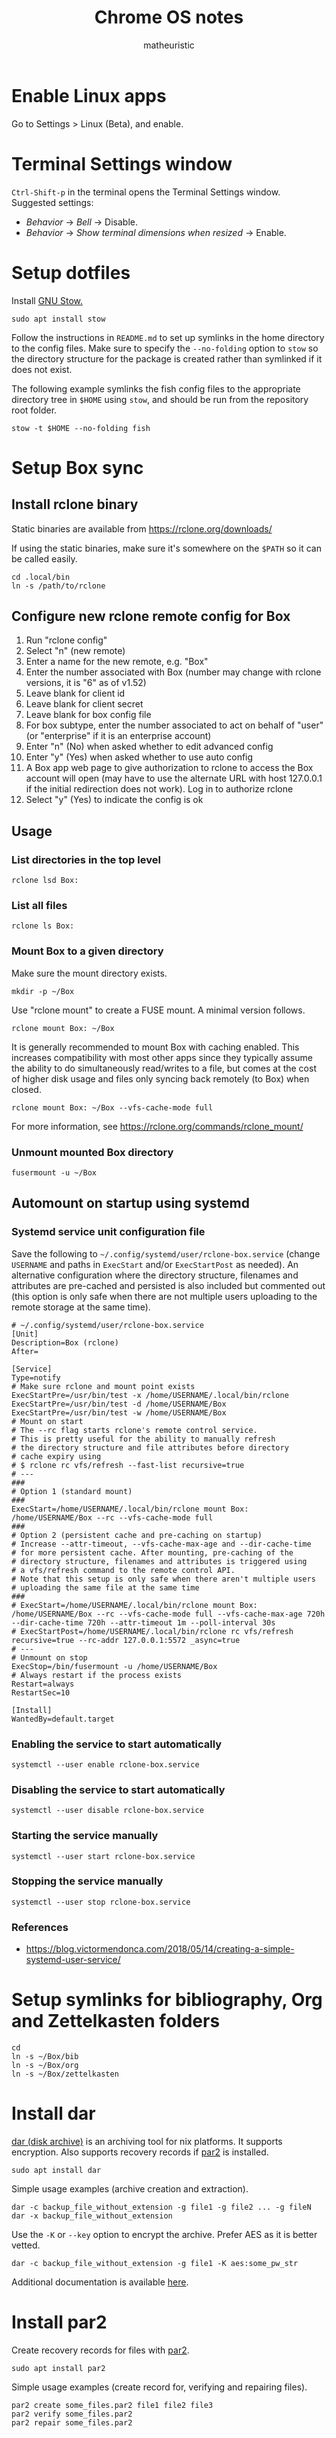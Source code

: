 #+title: Chrome OS notes
#+author: matheuristic
* Enable Linux apps
Go to Settings > Linux (Beta), and enable.
* Terminal Settings window
~Ctrl-Shift-p~ in the terminal opens the Terminal Settings window.
Suggested settings:
- /Behavior/ \to /Bell/ \to Disable.
- /Behavior/ \to /Show terminal dimensions when resized/ \to Enable.
* Setup dotfiles
Install [[https://www.gnu.org/software/stow/][GNU Stow.]]
#+begin_example
sudo apt install stow
#+end_example
Follow the instructions in =README.md= to set up
symlinks in the home directory to the config files. Make sure to
specify the ~--no-folding~ option to ~stow~ so the directory structure
for the package is created rather than symlinked if it does not exist.

The following example symlinks the fish config files to the
appropriate directory tree in ~$HOME~ using ~stow~, and should be run
from the repository root folder.
#+begin_example
stow -t $HOME --no-folding fish
#+end_example
* Setup Box sync
** Install rclone binary
Static binaries are available from https://rclone.org/downloads/

If using the static binaries, make sure it's somewhere on the ~$PATH~ so it can
be called easily.
#+begin_example
cd .local/bin
ln -s /path/to/rclone
#+end_example
** Configure new rclone remote config for Box
1. Run "rclone config"
2. Select "n" (new remote)
3. Enter a name for the new remote, e.g. "Box"
4. Enter the number associated with Box (number may change with rclone
   versions, it is "6" as of v1.52)
5. Leave blank for client id
6. Leave blank for client secret
7. Leave blank for box config file
8. For box subtype, enter the number associated to act on behalf of
   "user" (or "enterprise" if it is an enterprise account)
9. Enter "n" (No) when asked whether to edit advanced config
10. Enter "y" (Yes) when asked whether to use auto config
11. A Box app web page to give authorization to rclone to access the
    Box account will open (may have to use the alternate URL with host
    127.0.0.1 if the initial redirection does not work). Log in to
    authorize rclone
12. Select "y" (Yes) to indicate the config is ok
** Usage
*** List directories in the top level
#+begin_example
rclone lsd Box:
#+end_example
*** List all files
#+begin_example
rclone ls Box:
#+end_example
*** Mount Box to a given directory
Make sure the mount directory exists.
#+begin_example
mkdir -p ~/Box
#+end_example
Use "rclone mount" to create a FUSE mount. A minimal version follows.
#+begin_example
rclone mount Box: ~/Box
#+end_example
It is generally recommended to mount Box with caching enabled. This
increases compatibility with most other apps since they typically
assume the ability to do simultaneously read/writes to a file, but
comes at the cost of higher disk usage and files only syncing back
remotely (to Box) when closed.
#+begin_example
rclone mount Box: ~/Box --vfs-cache-mode full
#+end_example
For more information, see https://rclone.org/commands/rclone_mount/
*** Unmount mounted Box directory
#+begin_example
fusermount -u ~/Box
#+end_example
** Automount on startup using systemd
*** Systemd service unit configuration file
Save the following to =~/.config/systemd/user/rclone-box.service=
(change ~USERNAME~ and paths in ~ExecStart~ and/or ~ExecStartPost~ as
needed). An alternative configuration where the directory structure,
filenames and attributes are pre-cached and persisted is also included
but commented out (this option is only safe when there are not
multiple users uploading to the remote storage at the same time).
#+begin_example
# ~/.config/systemd/user/rclone-box.service
[Unit]
Description=Box (rclone)
After=

[Service]
Type=notify
# Make sure rclone and mount point exists
ExecStartPre=/usr/bin/test -x /home/USERNAME/.local/bin/rclone
ExecStartPre=/usr/bin/test -d /home/USERNAME/Box
ExecStartPre=/usr/bin/test -w /home/USERNAME/Box
# Mount on start
# The --rc flag starts rclone's remote control service.
# This is pretty useful for the ability to manually refresh
# the directory structure and file attributes before directory
# cache expiry using
# $ rclone rc vfs/refresh --fast-list recursive=true
# ---
###
# Option 1 (standard mount)
###
ExecStart=/home/USERNAME/.local/bin/rclone mount Box: /home/USERNAME/Box --rc --vfs-cache-mode full
###
# Option 2 (persistent cache and pre-caching on startup)
# Increase --attr-timeout, --vfs-cache-max-age and --dir-cache-time
# for more persistent cache. After mounting, pre-caching of the
# directory structure, filenames and attributes is triggered using
# a vfs/refresh command to the remote control API.
# Note that this setup is only safe when there aren't multiple users
# uploading the same file at the same time
###
# ExecStart=/home/USERNAME/.local/bin/rclone mount Box: /home/USERNAME/Box --rc --vfs-cache-mode full --vfs-cache-max-age 720h --dir-cache-time 720h --attr-timeout 1m --poll-interval 30s
# ExecStartPost=/home/USERNAME/.local/bin/rclone rc vfs/refresh recursive=true --rc-addr 127.0.0.1:5572 _async=true
# ---
# Unmount on stop
ExecStop=/bin/fusermount -u /home/USERNAME/Box
# Always restart if the process exists
Restart=always
RestartSec=10

[Install]
WantedBy=default.target
#+end_example
*** Enabling the service to start automatically
#+begin_example
systemctl --user enable rclone-box.service
#+end_example
*** Disabling the service to start automatically
#+begin_example
systemctl --user disable rclone-box.service
#+end_example
*** Starting the service manually
#+begin_example
systemctl --user start rclone-box.service
#+end_example
*** Stopping the service manually
#+begin_example
systemctl --user stop rclone-box.service
#+end_example
*** References
- https://blog.victormendonca.com/2018/05/14/creating-a-simple-systemd-user-service/
* Setup symlinks for bibliography, Org and Zettelkasten folders
#+begin_example
cd
ln -s ~/Box/bib
ln -s ~/Box/org
ln -s ~/Box/zettelkasten
#+end_example
* Install dar
[[http://dar.linux.free.fr/][dar (disk archive)]] is an archiving tool for nix platforms. It supports
encryption. Also supports recovery records if [[https://github.com/Parchive/par2cmdline/][par2]] is installed.
#+begin_example
sudo apt install dar
#+end_example
Simple usage examples (archive creation and extraction).
#+begin_example
dar -c backup_file_without_extension -g file1 -g file2 ... -g fileN
dar -x backup_file_without_extension
#+end_example
Use the ~-K~ or ~--key~ option to encrypt the archive. Prefer AES as
it is better vetted.
#+begin_example
dar -c backup_file_without_extension -g file1 -K aes:some_pw_str
#+end_example
Additional documentation is available [[http://dar.linux.free.fr/doc/index.html][here]].
* Install par2
Create recovery records for files with [[https://github.com/Parchive/par2cmdline/][par2]].
#+begin_example
sudo apt install par2
#+end_example
Simple usage examples (create record for, verifying and repairing files).
#+begin_example
par2 create some_files.par2 file1 file2 file3
par2 verify some_files.par2
par2 repair some_files.par2
#+end_example
* Install The Unarchiver
This package provides CLI tools ~lsar~ for listing archive contents
and ~unar~ for extracting files from archives.
#+begin_example
sudo apt install unar
#+end_example
* Install build tools
Make sure C/C++ compilation tools are installed.
#+begin_example
sudo apt install build-essential cmake
#+end_example
* Install conda
Download the appropriate version of [[https://github.com/conda-forge/miniforge][miniforge]] which uses the
[[https://conda-forge.org/][conda-forge]] repository by default. An alternative is [[https://docs.conda.io/en/latest/miniconda.html][miniconda]] which
uses Anaconda's repository by default.

Follow the instructions to install miniconda or miniforge.

If using miniconda, enable the [[https://conda-forge.org/][conda-forge]] repository as follows,
which also sets it as the highest priority repository by default.
#+begin_example
conda config --add channels conda-forge
conda config --set channel_priority strict
#+end_example
*Note*: strict channel priority is enabled by default in ~conda>=5.0~.

Next, create a environment for machine-specific tooling that do not
require their own environments (change the name ~myenv~ as desired).
#+begin_example
conda create -n myenv
#+end_example

The following sections assume miniforge installed to the default
directory =~/miniforge3/=. (The default directory for miniconda
is =~/miniconda3/= if that is installed instead.)
* Install Emacs
Make sure conda is installed.
#+begin_example
conda activate myenv
conda install emacs
conda deactivate
wget -O ~/.mime.types https://svn.apache.org/repos/asf/httpd/httpd/trunk/docs/conf/mime.types
mkdir -p ~/.local/bin && cd ~/.local/bin
ln -s ~/miniforge3/envs/myenv/bin/emacs
ln -s ~/miniforge3/envs/myenv/bin/emacsclient
#+end_example
Download a PNG version of the Emacs icon and save it to
=~/.local/bin/share/icons/emacs.png= (rename as desired).

Create ~/.local/bin/share/applications/emacs.desktop with the
following contents. Change USERNAME and PNG icon path as needed.
#+BEGIN_SRC emacs-lisp
[Desktop Entry]
Version=1.0
Name=Emacs
GenericName=Text Editor
Comment=View and edit files
Exec=/home/USERNAME/miniforge3/envs/myenv/bin/emacs %F
Type=Application
Terminal=false
Categories=Utility;Development;TextEditor;
Icon=/home/USERNAME/.local/share/icons/emacs.png
#+END_SRC
* Install NVM
Easiest to do a Git install of NVM ([[https://github.com/nvm-sh/nvm#git-install][link]]).
#+begin_example
cd
git clone https://github.com/nvm-sh/nvm.git .nvm
cd .nvm
#+end_example
Run ~git tag~ to see the available release versions. ~git checkout~
the newest release version (tag). For example, if ~v0.35.3~ is the
newest version, then run the following.
#+begin_example
git checkout v0.35.3
#+end_example
Add the following lines to =~/.profile= (recommended), =~/.bashrc= or
=~/.zshrc= to source the NVM startup script during shell startup.
#+begin_example
# NVM
export NVM_DIR="$HOME/.nvm"
[ -s "$NVM_DIR/nvm.sh" ] && \. "$NVM_DIR/nvm.sh"  # This loads nvm
[ -s "$NVM_DIR/bash_completion" ] && \. "$NVM_DIR/bash_completion"  # This loads nvm bash_completion
#+end_example
Install an LTS version of Node.js.
#+begin_example
nvm install --lts
#+end_example
* Install applications used by Emacs config
- aspell
- aspell english dictionary
- fish shell
- libnotify
- OpenJDK
- ripgrep
#+begin_example
sudo apt install aspell aspell-en fish libnotify-bin openjdk-11-jdk ripgrep
#+end_example
* Install jq
jq is in most distributions' package repositories, but binaries are
available from the [[https://github.com/stedolan/jq][GitHub]] repository under /Releases/. Change the
path, version and target arch below as appropriate.
#+begin_example
wget https://github.com/stedolan/jq/releases/download/jq-1.6/jq-linux64
chmod +x jq-linux64
cd ~/.local/bin
ln -s /path/to/jq-linux64 jq
#+end_example
* Install monolith
Linux binaries are available from
https://github.com/Y2Z/monolith/releases (change x86_64 to armhf as
necessary).
#+begin_example
wget https://github.com/Y2Z/monolith/releases/download/v2.3.0/monolith-gnu-linux-x86_64
chmod +x monolith-gnu-linux-x86_64
cd ~/.local/bin
ln -s /path/to/monolith-gnu-linux-x86_64 monolith
#+end_example
Another useful utility for downloading websites that supplements
monolith is [[https://www.httrack.com/][HTTrack]].
#+begin_example
sudo apt install httrack
#+end_example
* Install MuPDF
[[https://www.mupdf.com/][MuPDF]] is a lightweight PDF and E-book viewer. Available in the Debian
repos, but the following installs a newer version from conda-forge
instead.
#+begin_example
conda activate myenv
conda install mupdf
conda deactivate
mkdir -p ~/.local/bin && cd ~/.local/bin
ln -s ~/miniforge3/envs/myenv/bin/mupdf
#+end_example
Some programs use the mailcap file to determine what programs to run.
If such programs are used, add the following line to the =~/.mailcap=
file (create it if it does not exist; modify the ~-r~ value to the
appropriate resolution DPI value).
#+begin_example
application/pdf;$HOME/.local/bin/mupdf-gl -r 196 '%s'
#+end_example
* Install Pandoc
Make sure conda is installed.
#+begin_example
conda activate myenv
conda install pandoc
conda deactivate
mkdir -p ~/.local/bin && cd ~/.local/bin
ln -s ~/miniforge3/envs/myenv/bin/pandoc
#+end_example
Alternatively, download an appropriate [[https://github.com/jgm/pandoc/releases][release binary]] and put it in
one of the ~$PATH~ directories.
* Install ShellCheck
[[https://github.com/koalaman/shellcheck][ShellCheck]] is a static analyzer for Bash and sh scripts.
#+begin_example
conda activate myenv
conda install shellcheck
conda deactivate
cd ~/.local/bin
ln -s ~/miniforge3/envs/myenv/bin/shellcheck
#+end_example
* Install fonts
Create the user fonts directory.
#+begin_example
mkdir ~/.fonts
#+end_example
Copy fonts into the =~/.fonts= directory. The following fonts are needed
for the Emacs config at this [[https://github.com/matheuristic/emacs-config][link]].
- Iosevka SS08
- Iosevka Aile
- All fonts from [[https://github.com/domtronn/all-the-icons.el/tree/master/fonts][all-the-icons]]
- Sarasa Gothic
- Symbola
Rebuild the font cache.
#+begin_example
fc-cache -fv
#+end_example
* Install compilation dependencies for emacs-libvterm
#+begin_example
sudo apt install cmake libtool-bin
#+end_example
* Install pikchr
[[https://pikchr.org/][Pikchr]] is a [[https://en.wikipedia.org/wiki/Pic_language][PIC]]-like markup language for diagramming, intended for
embedding in fenced code blocks within other markup language
documents.
To install:
1. Make sure ~build-essentials~ is installed via APT as GCC is
   required to compile the source code.
2. Download the latest source code tarball from the [[https://pikchr.org/home/info?name=trunk][code repository]].
   (Replace =<hash>= below with the hash of the latest check-in.)
3. Compile using ~make~.
4. Copy/symlink the ~lemon~ and ~pikchr~ binaries to a ~$PATH~ dir.
#+begin_example
wget https://pikchr.org/home/tarball/<hash>/pikchr-<hash>.tar.gz
tar xzf pikchr-<hash>.tar.gz
cd pikchr-<hash>
make
cd ~/.local/bin
ln -s /path/to/pikchr-<hash>/lemon
ln -s /path/to/pikchr-<hash>/pikchr
#+end_example
* Setup org-protocol
Create the file =~/.local/share/applications/org-protocol.desktop=
with the following contents. Change the ~USERNAME~ and/or paths
in the ~Exec~ and ~Icon~ entries as needed.
#+begin_example
[Desktop Entry]
Name=Org-Protocol
Exec=/home/USERNAME/miniforge3/envs/myenv/bin/emacsclient %u
Type=Application
Terminal=false
MimeType=x-scheme-handler/org-protocol;
Icon=/home/USERNAME/.local/share/icons/emacs.png
#+end_example
Run the following to have ~emacsclient~ be the default handler for
~org-protocol://~ URLs. This will add the appropriate entry to
=~/.config/mimeapps.list= or =~/.local/share/applications.mimeapps.list=.
#+begin_example
xdg-mime default org-protocol.desktop x-scheme-handler/org-protocol
#+end_example
Note that the org-protocol URL handler only works within the Linux
container. The org-protocol handler cannot be triggered from the
Chrome browser Chrome OS into the container, but it can be triggered
from a Firefox browser run from within the container.
* Install Firefox browser
Mainly for org-protocol use, but also an alternative to using Chrome.
#+begin_example
sudo apt install firefox-esr
#+end_example
Recommended extensions to install:
- [[https://github.com/gorhill/uBlock][uBlock Origin]] for list-based blocking of ad networks and trackers.
  Also enable /I am an advanced user/ in the extension settings to
  enable [[https://github.com/gorhill/uBlock/wiki/Dynamic-filtering][dynamic filtering]].
- [[https://privacybadger.org/][Privacy Badger]] for heuristic blocking of trackers.
- [[https://decentraleyes.org/][Decentraleyes]] for local content delivery network emulation (adds
  another layer of privacy protection).
Add the org-protocol bookmarklets as described in the Emacs literate
configuration as needed (requires org-protocol handler be configured).
* Install non-Latin fonts
Option 1 with more complete coverage (more disk space required).
Installs the metapackage that pulls in all the Noto font packages.
#+begin_example
sudo apt install fonts-noto
#+end_example
Option 2 with basic coverage (less disk space required). Installs the
core and basic CJK Noto fonts.
#+begin_example
sudo apt install fonts-noto-core fonts-noto-cjk
#+end_example
* Install z for jumping to frecent directories in Bash
Easiest to clone the z repository and symlink the script. Change the
path within which the repository is cloned as needed.
#+begin_example
cd /path/to
git clone https://github.com/rupa/z.git
#+end_example
Add the following to =~/.bashrc= or a file that it sources.
#+begin_example
. /path/to/z/z.sh
#+end_example
Optionally, add =z.1= to the ~$MANPATH~ as desired.
This involves symlinking man page somewhere
#+begin_example
mkdir -p ~/.local/share/man/man1
cd ~/.local/share/man/man1
ln -s /path/to/z/z.1
#+end_example
and extending ~MANPATH~ in the =~/.bashrc= file by adding something
like the following (note a leading ~:~ is needed to keep the default
~man~ search locations in addition to the specified search paths).
#+begin_example
export MANPATH="$MANPATH:$HOME/.local/share/man"
#+end_example
* Install fish packages
[[https://github.com/jorgebucaran/fisher][Fisher]] is a fish package manager, and can be installed as follows.
#+begin_example
mkdir -p ~/.config/fish/functions
cd ~/.config/fish/functions
wget https://github.com/jorgebucaran/fisher/raw/main/fisher.fish
#+end_example
Examples showing installation of some recommended fish packages.
#+begin_example
fisher add jethrokuan/z
fisher add jorgebucaran/fish-bax
fisher add rafaelrinaldi/pure
#+end_example
* Install DevSkim CLI
DevSkim performs static code analysis for potential security issues
for a broad range of languages including C, C++, Python and SQL.
Download the newest CLI release from the [[https://github.com/microsoft/DevSkim/releases][Devskim Github repository]].
(Change the paths and version numbers below as necessary.)
#+begin_example
wget https://github.com/microsoft/DevSkim/releases/download/v0.4.183/DevSkim_linux_0.4.183.zip
wget https://github.com/microsoft/DevSkim/releases/download/v0.4.183/HASHES.txt
shasum -a 256 DevSkim_linux_0.4.183.zip
#+end_example
Check that the SHA256 hash matches.
Uncompress it, make the =devskim= binary executable and create symlink
to it somewhere in ~$PATH~.
#+begin_example
unzip DevSkim_linux_0.4.183.zip
chmod +x DevSkim_linux_0.4.183/devskim
cd ~/.local/bin
ln -s /path/to/DevSkim_linux_0.4.183/devskim
#+end_example
* Install dictionaries and lexical databases
Aspell (dictionary tool), desired language dictionaries and Wordnet
(lexical database) can be installed from the Debian repositories.
#+begin_example
sudo apt install aspell aspell-en wordnet
#+end_example
* Install LanguageTool
Download the Desktop version from https://languagetool.org/ (or the
newest zip file from the https://languagetool.org/download/ listings),
uncompress it to some folder, and symlinking it in the =~/jars= folder
as follows.
#+begin_example
cd ~/jars
ln -s /path/to/languagetool-commandline.jar
#+end_example
(/Optional/) If disk space allows and the processor is sufficiently
fast, download the 8GB English n-gram data set for LanguageTool from
[[https://languagetool.org/download/ngram-data/][here]] and unzip it to the =~/languagetool/ngram-data= directory.
#+begin_example
mkdir -p ~/languagetool/ngram-data/en
cd ~/languagetool/ngram-data/en
wget https://languagetool.org/download/ngram-data/ngrams-en-20150817.zip
unzip ngrams-en-20150817.zip
rm ngrams-en-20150817.zip
#+end_example
* Install firejail
[[https://firejail.wordpress.com/][Firejail]] provides the ability to run applications in a sandbox.
Installing the recommended packages end up pulling in a lot of
dependencies, so it is probably better to just keep to the base
application and default profiles.
#+begin_example
sudo apt install firejail firejail-profiles --no-install-recommends
#+end_example
Sandbox applications by starting them via the ~firejail~ command.
#+begin_example
firejail [--profile=/path/to/firejail/profile] <command> [<options>]
firejail firefox
firejail vlc
#+end_example
* Install J (optional)
For development in [[https://www.jsoftware.com/][J]], install and configure the interpreter.

Download the release in zip form for Linux and extract it to a target
directory (=$HOME/packages/j= for the path and J version ~j902~ is
used, change as needed).
#+begin_example
$ mkdir -p $HOME/packages/j
$ cd $HOME/packages/j
$ wget http://some/url/for/j902_linux64.tar.gz
$ tar xzf j902_linux64.tar.gz
$ rm -f latest && ln -s j902 latest
#+end_example

Make sure libraries are installed. Start =$HOME/packages/j/latest/bin/jconsole= and run the following.
#+begin_example
   install 'all'
   exit''
#+end_example

Install the required system libraries for the J QT IDE. The following installs the Qt libraries in the ~myenv~ conda environment, so change as needed.
#+begin_example
$ sudo apt install libpci3
$ conda activate myenv
$ conda install qt
$ conda deactivate
#+end_example

Make sure J Qt IDE libraries are updated.
#+begin_example
$ cd $HOME/packages/j/latest
$ ./updatejqt.sh
#+end_example

Create a script =$HOME/.local/bin/jqt= with the following contents for
easier launching of the J Qt IDE. Change the script path to somewhere
else on the ~$PATH~ or the contents of the script (typically
~CONDA_INSTALL_DIR~, ~CONDA_QT_ENV~ or ~J_BIN_PATH~) as needed.
#+begin_example
#!/bin/bash

# Run JQt
# - The Qt IDE must already be installed (run updatejqt.sh from the install directory)
# - libpci3 must be installed (Debian and Debian-derivatives)
# - qt must be installed (via conda using the conda-forge channel)
# - Set CONDA_INSTALL_DIR to the install directory for conda
# - Set CONDA_QT_ENV below to the conda environment where Qt is installed
# - Set J_BIN_PATH below to the path of the jqt binary
# - Put this file or a symlink to it in one of the directories on $PATH

CONDA_INSTALL_DIR=$HOME/miniconda3
CONDA_QT_ENV=myenv
J_BIN_PATH=$HOME/packages/j/latest/bin/jqt

LD_LIBRARY_PATH="$CONDA_INSTALL_DIR/envs/$CONDA_QT_ENV/lib:$LD_LIBRARY_PATH" "$J_BIN_PATH" "$@"
#+end_example

Create a file =$HOME/.local/share/applications/jqt.desktop= with the
following contents, changing ~USERNAME~ to the current user name and
the paths as needed.
#+begin_example
[Desktop Entry]
Version=1.0
Name=JQt
GenericName=Integrated Development Environment
Comment=Development environment for J projects
Exec=/home/USERNAME/.local/bin/jqt %F
Type=Application
Terminal=false
Categories=Utility;Development;IDE;
Icon=/home/USERNAME/packages/j/latest/bin/icons/app.png
#+end_example
* Install Racket (optional)
If developing in [[https://racket-lang.org/][Racket]], there are several options for installing it:
** System-wide or at the user level (better for development work)
[[https://download.racket-lang.org/][Download]] the installer for the latest version, make it executable
using ~chmod +x~ and install it. Add the Racket bin directory to
~$PATH~ and the man pages directory to ~$MANPATH~ as necessary.
** In a conda environment (better for deployment for build jobs)
Install it in a conda environment from the ~conda-forge~ channel (see
the /Install conda/ section for how to enable the channel). This
installs a minimal version of Racket in that environment.
#+begin_example
conda create -n racket
conda activate racket
conda install racket
#+end_example
For development (rather than deployment or build jobs), install the
packages in the main Racket distribution as well (the options below
run the command non-interactively and auto-installs dependencies;
alternatively run without those options and answer ~a~ to any of the
install dependency prompts). Building dependencies may take a while.
#+begin_example
conda activate racket
raco pkg install --batch --deps search-auto main-distribution
#+end_example
* Install Leiningen (optional)
[[https://leiningen.org/][Leiningen]] is a build automation and dependency management tool for
Clojure projects. To install it, [[https://raw.githubusercontent.com/technomancy/leiningen/stable/bin/lein][download]] the ~lein~ script, make it
executable using ~chmod +x~ and put it in a ~$PATH~ directory. On the
first invocation, it will download and run the self-installer. A Java
distribution like OpenJDK also needs to be installed.
#+begin_example
mkdir -p ~/packages/leiningen
cd ~/packages/leiningen
wget https://raw.githubusercontent.com/technomancy/leiningen/stable/bin/lein
chmod +x lein
cd ~/.local/bin
ln -s ~/packages/leiningen/lein
#+end_example
* Install Maven (optional)
[[https://maven.apache.org/][Maven]] is a build automation and dependency management tool for Java
projects. To install it, [[https://maven.apache.org/download.cgi][download]] the binary zip archive (ensure the
checksum matches), uncompress it and add the =bin= directory to
~$PATH~ so its binaries are in the executable search path. A Java
distribution like OpenJDK also needs to be installed.
#+begin_example
mkdir -p ~/packages/maven
cd ~/packages/maven
wget <maven_binary_zip_url>
unzip <maven_binary_zip>
cd ~
ln -s ~/packages/maven/maven-X.Y.Z maven
#+end_example
Continuing on the example above which symlinks uncompressed Maven
folder to =~/maven=, add the following to =~/.profile= (recommended),
=~/.bashrc= or =~/.zshrc= so =~/maven/bin= is in ~$PATH~.
#+begin_example
# Maven
if [ -d "$HOME/maven/bin" ] ; then
    PATH="$HOME/maven/bin:$PATH"
fi
#+end_example
* Install Disk Usage Analyzer/baobab (optional)
Disk Usage Analyzer (also known as baobab) provides a tree and
graphical view into disk usage by the different elements. It is useful
for identifying elements that are using heavy amounts of disk space.
#+begin_example
sudo apt install baobab --no-install-recommends
#+end_example
* Install neuron (optional)
[[https://github.com/srid/neuron][Neuron]] is a zettelkasten app.

Download neuron-linux-bundle (updated nightly) from
https://github.com/srid/neuron/releases/tag/nightly
and symlink it to =neuron= somewhere on the ~$PATH~.
#+begin_example
wget https://github.com/srid/neuron/releases/download/nightly/neuron-linux-bundle
chmod +x neuron-linux-bundle
cd ~/.local/bin
ln -s /path/to/neuron-linux-bundle neuron
#+end_example
* Upgrading Debian packages
#+begin_example
sudo apt update
sudo apt upgrade
#+end_example
* Upgrading conda packages
** Base (if using miniconda)
#+begin_example
conda activate base
conda update -c defaults --all
conda deactivate
#+end_example
*Note*: If using miniforge, just follow the /Specific environments/ instructions.
** Specific environments (including base for miniforge)
#+begin_example
conda activate name-of-environment
conda update --all
conda deactivate
#+end_example
* APT usage notes
** Reverse dependencies
Search for the reverse dependencies of some given package ~PACKAGE~
(installed packages directly or indirectly depending on ~PACKAGE~).
#+begin_example
apt-cache rdepends --no-suggests --no-conflicts --no-breaks --no-replaces --no-enhances --installed --recurse PACKAGE
#+end_example
** Install a package without its recommended packages
It can be better to not install recommended dependencies of a package
~PACKAGE~, usually when those recommended dependencies are very heavy.
#+begin_example
apt-get install --no-install-recommends PACKAGE
#+end_example
** Simulate installing a package
Simulate installing a PACKAGE, useful for seeing what changes would be
made by a installing or uninstalling a specific package ~PACKAGE~.
#+begin_example
apt-get install --dry-run PACKAGE
apt-get remove --dry-run PACKAGE
#+end_example
